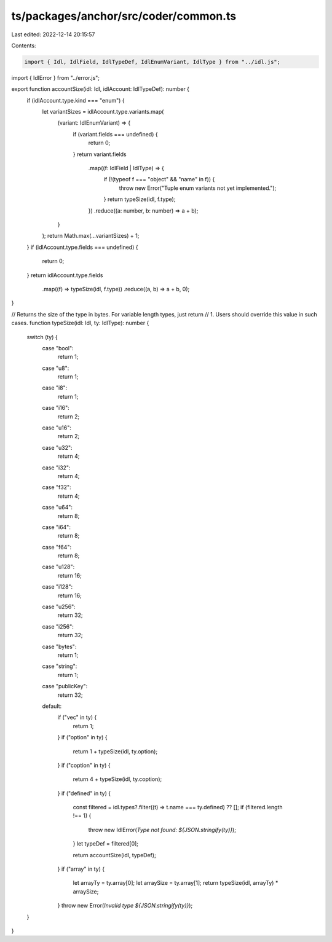 ts/packages/anchor/src/coder/common.ts
======================================

Last edited: 2022-12-14 20:15:57

Contents:

.. code-block:: ts

    import { Idl, IdlField, IdlTypeDef, IdlEnumVariant, IdlType } from "../idl.js";
import { IdlError } from "../error.js";

export function accountSize(idl: Idl, idlAccount: IdlTypeDef): number {
  if (idlAccount.type.kind === "enum") {
    let variantSizes = idlAccount.type.variants.map(
      (variant: IdlEnumVariant) => {
        if (variant.fields === undefined) {
          return 0;
        }
        return variant.fields
          .map((f: IdlField | IdlType) => {
            if (!(typeof f === "object" && "name" in f)) {
              throw new Error("Tuple enum variants not yet implemented.");
            }
            return typeSize(idl, f.type);
          })
          .reduce((a: number, b: number) => a + b);
      }
    );
    return Math.max(...variantSizes) + 1;
  }
  if (idlAccount.type.fields === undefined) {
    return 0;
  }
  return idlAccount.type.fields
    .map((f) => typeSize(idl, f.type))
    .reduce((a, b) => a + b, 0);
}

// Returns the size of the type in bytes. For variable length types, just return
// 1. Users should override this value in such cases.
function typeSize(idl: Idl, ty: IdlType): number {
  switch (ty) {
    case "bool":
      return 1;
    case "u8":
      return 1;
    case "i8":
      return 1;
    case "i16":
      return 2;
    case "u16":
      return 2;
    case "u32":
      return 4;
    case "i32":
      return 4;
    case "f32":
      return 4;
    case "u64":
      return 8;
    case "i64":
      return 8;
    case "f64":
      return 8;
    case "u128":
      return 16;
    case "i128":
      return 16;
    case "u256":
      return 32;
    case "i256":
      return 32;
    case "bytes":
      return 1;
    case "string":
      return 1;
    case "publicKey":
      return 32;
    default:
      if ("vec" in ty) {
        return 1;
      }
      if ("option" in ty) {
        return 1 + typeSize(idl, ty.option);
      }
      if ("coption" in ty) {
        return 4 + typeSize(idl, ty.coption);
      }
      if ("defined" in ty) {
        const filtered = idl.types?.filter((t) => t.name === ty.defined) ?? [];
        if (filtered.length !== 1) {
          throw new IdlError(`Type not found: ${JSON.stringify(ty)}`);
        }
        let typeDef = filtered[0];

        return accountSize(idl, typeDef);
      }
      if ("array" in ty) {
        let arrayTy = ty.array[0];
        let arraySize = ty.array[1];
        return typeSize(idl, arrayTy) * arraySize;
      }
      throw new Error(`Invalid type ${JSON.stringify(ty)}`);
  }
}


